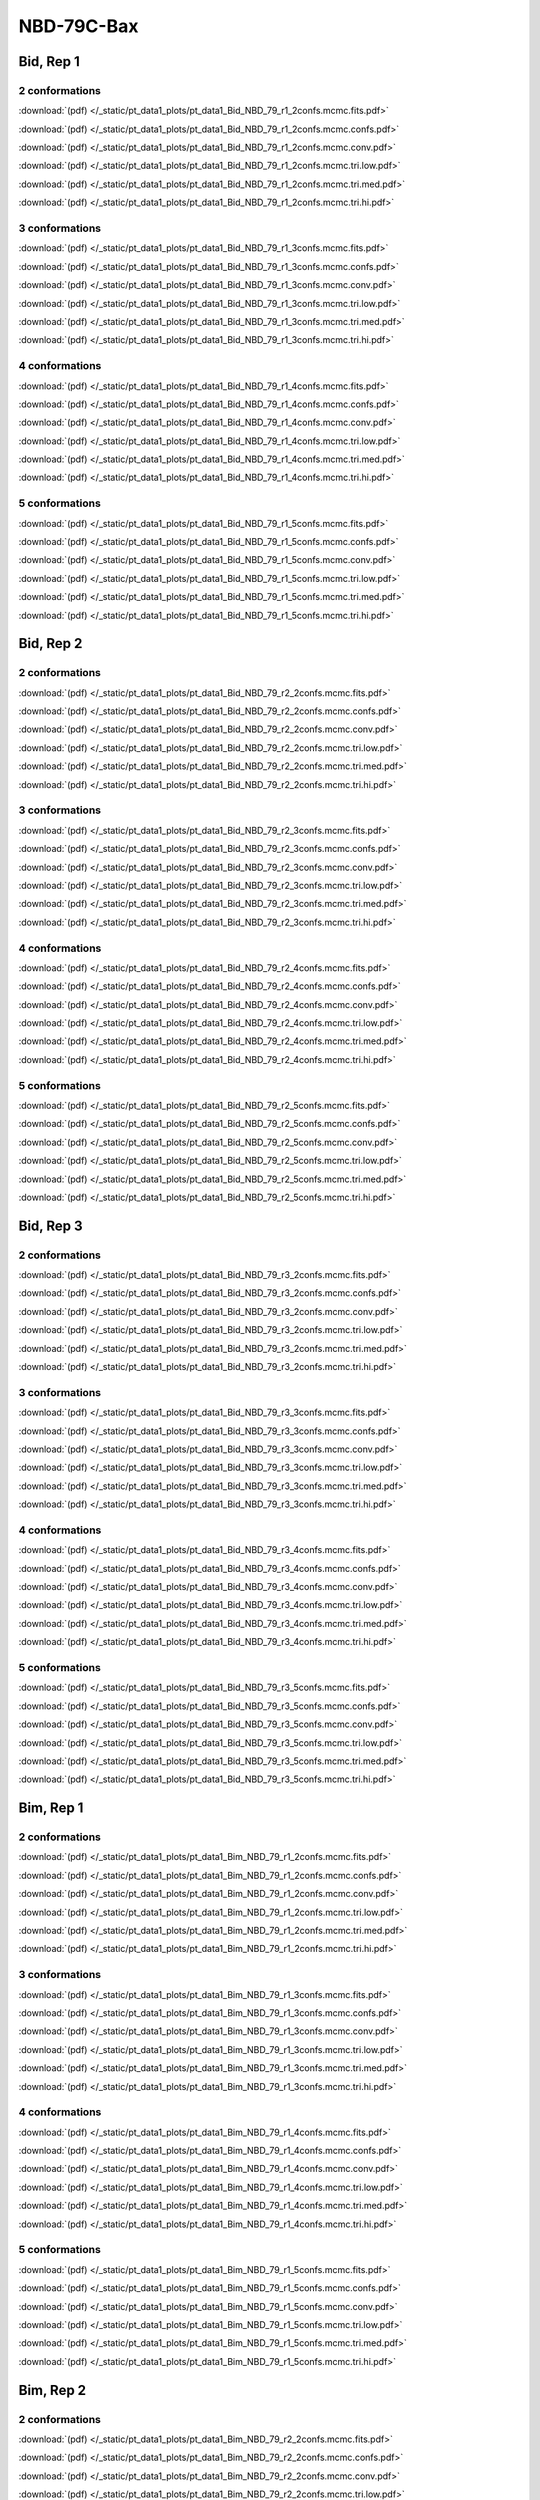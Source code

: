 NBD-79C-Bax
===============

Bid, Rep 1
-----------------

2 conformations
~~~~~~~~~~~~~~~~~~~~

.. image:: /_static/pt_data1_plots/pt_data1_Bid_NBD_79_r1_2confs.mcmc.fits.png

:download:`(pdf) </_static/pt_data1_plots/pt_data1_Bid_NBD_79_r1_2confs.mcmc.fits.pdf>`

.. image:: /_static/pt_data1_plots/pt_data1_Bid_NBD_79_r1_2confs.mcmc.confs.png

:download:`(pdf) </_static/pt_data1_plots/pt_data1_Bid_NBD_79_r1_2confs.mcmc.confs.pdf>`

.. image:: /_static/pt_data1_plots/pt_data1_Bid_NBD_79_r1_2confs.mcmc.conv.png

:download:`(pdf) </_static/pt_data1_plots/pt_data1_Bid_NBD_79_r1_2confs.mcmc.conv.pdf>`

.. image:: /_static/pt_data1_plots/pt_data1_Bid_NBD_79_r1_2confs.mcmc.tri.low.png

:download:`(pdf) </_static/pt_data1_plots/pt_data1_Bid_NBD_79_r1_2confs.mcmc.tri.low.pdf>`

.. image:: /_static/pt_data1_plots/pt_data1_Bid_NBD_79_r1_2confs.mcmc.tri.med.png

:download:`(pdf) </_static/pt_data1_plots/pt_data1_Bid_NBD_79_r1_2confs.mcmc.tri.med.pdf>`

.. image:: /_static/pt_data1_plots/pt_data1_Bid_NBD_79_r1_2confs.mcmc.tri.hi.png

:download:`(pdf) </_static/pt_data1_plots/pt_data1_Bid_NBD_79_r1_2confs.mcmc.tri.hi.pdf>`

3 conformations
~~~~~~~~~~~~~~~~~~~~

.. image:: /_static/pt_data1_plots/pt_data1_Bid_NBD_79_r1_3confs.mcmc.fits.png

:download:`(pdf) </_static/pt_data1_plots/pt_data1_Bid_NBD_79_r1_3confs.mcmc.fits.pdf>`

.. image:: /_static/pt_data1_plots/pt_data1_Bid_NBD_79_r1_3confs.mcmc.confs.png

:download:`(pdf) </_static/pt_data1_plots/pt_data1_Bid_NBD_79_r1_3confs.mcmc.confs.pdf>`

.. image:: /_static/pt_data1_plots/pt_data1_Bid_NBD_79_r1_3confs.mcmc.conv.png

:download:`(pdf) </_static/pt_data1_plots/pt_data1_Bid_NBD_79_r1_3confs.mcmc.conv.pdf>`

.. image:: /_static/pt_data1_plots/pt_data1_Bid_NBD_79_r1_3confs.mcmc.tri.low.png

:download:`(pdf) </_static/pt_data1_plots/pt_data1_Bid_NBD_79_r1_3confs.mcmc.tri.low.pdf>`

.. image:: /_static/pt_data1_plots/pt_data1_Bid_NBD_79_r1_3confs.mcmc.tri.med.png

:download:`(pdf) </_static/pt_data1_plots/pt_data1_Bid_NBD_79_r1_3confs.mcmc.tri.med.pdf>`

.. image:: /_static/pt_data1_plots/pt_data1_Bid_NBD_79_r1_3confs.mcmc.tri.hi.png

:download:`(pdf) </_static/pt_data1_plots/pt_data1_Bid_NBD_79_r1_3confs.mcmc.tri.hi.pdf>`

4 conformations
~~~~~~~~~~~~~~~~~~~~

.. image:: /_static/pt_data1_plots/pt_data1_Bid_NBD_79_r1_4confs.mcmc.fits.png

:download:`(pdf) </_static/pt_data1_plots/pt_data1_Bid_NBD_79_r1_4confs.mcmc.fits.pdf>`

.. image:: /_static/pt_data1_plots/pt_data1_Bid_NBD_79_r1_4confs.mcmc.confs.png

:download:`(pdf) </_static/pt_data1_plots/pt_data1_Bid_NBD_79_r1_4confs.mcmc.confs.pdf>`

.. image:: /_static/pt_data1_plots/pt_data1_Bid_NBD_79_r1_4confs.mcmc.conv.png

:download:`(pdf) </_static/pt_data1_plots/pt_data1_Bid_NBD_79_r1_4confs.mcmc.conv.pdf>`

.. image:: /_static/pt_data1_plots/pt_data1_Bid_NBD_79_r1_4confs.mcmc.tri.low.png

:download:`(pdf) </_static/pt_data1_plots/pt_data1_Bid_NBD_79_r1_4confs.mcmc.tri.low.pdf>`

.. image:: /_static/pt_data1_plots/pt_data1_Bid_NBD_79_r1_4confs.mcmc.tri.med.png

:download:`(pdf) </_static/pt_data1_plots/pt_data1_Bid_NBD_79_r1_4confs.mcmc.tri.med.pdf>`

.. image:: /_static/pt_data1_plots/pt_data1_Bid_NBD_79_r1_4confs.mcmc.tri.hi.png

:download:`(pdf) </_static/pt_data1_plots/pt_data1_Bid_NBD_79_r1_4confs.mcmc.tri.hi.pdf>`

5 conformations
~~~~~~~~~~~~~~~~~~~~

.. image:: /_static/pt_data1_plots/pt_data1_Bid_NBD_79_r1_5confs.mcmc.fits.png

:download:`(pdf) </_static/pt_data1_plots/pt_data1_Bid_NBD_79_r1_5confs.mcmc.fits.pdf>`

.. image:: /_static/pt_data1_plots/pt_data1_Bid_NBD_79_r1_5confs.mcmc.confs.png

:download:`(pdf) </_static/pt_data1_plots/pt_data1_Bid_NBD_79_r1_5confs.mcmc.confs.pdf>`

.. image:: /_static/pt_data1_plots/pt_data1_Bid_NBD_79_r1_5confs.mcmc.conv.png

:download:`(pdf) </_static/pt_data1_plots/pt_data1_Bid_NBD_79_r1_5confs.mcmc.conv.pdf>`

.. image:: /_static/pt_data1_plots/pt_data1_Bid_NBD_79_r1_5confs.mcmc.tri.low.png

:download:`(pdf) </_static/pt_data1_plots/pt_data1_Bid_NBD_79_r1_5confs.mcmc.tri.low.pdf>`

.. image:: /_static/pt_data1_plots/pt_data1_Bid_NBD_79_r1_5confs.mcmc.tri.med.png

:download:`(pdf) </_static/pt_data1_plots/pt_data1_Bid_NBD_79_r1_5confs.mcmc.tri.med.pdf>`

.. image:: /_static/pt_data1_plots/pt_data1_Bid_NBD_79_r1_5confs.mcmc.tri.hi.png

:download:`(pdf) </_static/pt_data1_plots/pt_data1_Bid_NBD_79_r1_5confs.mcmc.tri.hi.pdf>`

Bid, Rep 2
-----------------

2 conformations
~~~~~~~~~~~~~~~~~~~~

.. image:: /_static/pt_data1_plots/pt_data1_Bid_NBD_79_r2_2confs.mcmc.fits.png

:download:`(pdf) </_static/pt_data1_plots/pt_data1_Bid_NBD_79_r2_2confs.mcmc.fits.pdf>`

.. image:: /_static/pt_data1_plots/pt_data1_Bid_NBD_79_r2_2confs.mcmc.confs.png

:download:`(pdf) </_static/pt_data1_plots/pt_data1_Bid_NBD_79_r2_2confs.mcmc.confs.pdf>`

.. image:: /_static/pt_data1_plots/pt_data1_Bid_NBD_79_r2_2confs.mcmc.conv.png

:download:`(pdf) </_static/pt_data1_plots/pt_data1_Bid_NBD_79_r2_2confs.mcmc.conv.pdf>`

.. image:: /_static/pt_data1_plots/pt_data1_Bid_NBD_79_r2_2confs.mcmc.tri.low.png

:download:`(pdf) </_static/pt_data1_plots/pt_data1_Bid_NBD_79_r2_2confs.mcmc.tri.low.pdf>`

.. image:: /_static/pt_data1_plots/pt_data1_Bid_NBD_79_r2_2confs.mcmc.tri.med.png

:download:`(pdf) </_static/pt_data1_plots/pt_data1_Bid_NBD_79_r2_2confs.mcmc.tri.med.pdf>`

.. image:: /_static/pt_data1_plots/pt_data1_Bid_NBD_79_r2_2confs.mcmc.tri.hi.png

:download:`(pdf) </_static/pt_data1_plots/pt_data1_Bid_NBD_79_r2_2confs.mcmc.tri.hi.pdf>`

3 conformations
~~~~~~~~~~~~~~~~~~~~

.. image:: /_static/pt_data1_plots/pt_data1_Bid_NBD_79_r2_3confs.mcmc.fits.png

:download:`(pdf) </_static/pt_data1_plots/pt_data1_Bid_NBD_79_r2_3confs.mcmc.fits.pdf>`

.. image:: /_static/pt_data1_plots/pt_data1_Bid_NBD_79_r2_3confs.mcmc.confs.png

:download:`(pdf) </_static/pt_data1_plots/pt_data1_Bid_NBD_79_r2_3confs.mcmc.confs.pdf>`

.. image:: /_static/pt_data1_plots/pt_data1_Bid_NBD_79_r2_3confs.mcmc.conv.png

:download:`(pdf) </_static/pt_data1_plots/pt_data1_Bid_NBD_79_r2_3confs.mcmc.conv.pdf>`

.. image:: /_static/pt_data1_plots/pt_data1_Bid_NBD_79_r2_3confs.mcmc.tri.low.png

:download:`(pdf) </_static/pt_data1_plots/pt_data1_Bid_NBD_79_r2_3confs.mcmc.tri.low.pdf>`

.. image:: /_static/pt_data1_plots/pt_data1_Bid_NBD_79_r2_3confs.mcmc.tri.med.png

:download:`(pdf) </_static/pt_data1_plots/pt_data1_Bid_NBD_79_r2_3confs.mcmc.tri.med.pdf>`

.. image:: /_static/pt_data1_plots/pt_data1_Bid_NBD_79_r2_3confs.mcmc.tri.hi.png

:download:`(pdf) </_static/pt_data1_plots/pt_data1_Bid_NBD_79_r2_3confs.mcmc.tri.hi.pdf>`

4 conformations
~~~~~~~~~~~~~~~~~~~~

.. image:: /_static/pt_data1_plots/pt_data1_Bid_NBD_79_r2_4confs.mcmc.fits.png

:download:`(pdf) </_static/pt_data1_plots/pt_data1_Bid_NBD_79_r2_4confs.mcmc.fits.pdf>`

.. image:: /_static/pt_data1_plots/pt_data1_Bid_NBD_79_r2_4confs.mcmc.confs.png

:download:`(pdf) </_static/pt_data1_plots/pt_data1_Bid_NBD_79_r2_4confs.mcmc.confs.pdf>`

.. image:: /_static/pt_data1_plots/pt_data1_Bid_NBD_79_r2_4confs.mcmc.conv.png

:download:`(pdf) </_static/pt_data1_plots/pt_data1_Bid_NBD_79_r2_4confs.mcmc.conv.pdf>`

.. image:: /_static/pt_data1_plots/pt_data1_Bid_NBD_79_r2_4confs.mcmc.tri.low.png

:download:`(pdf) </_static/pt_data1_plots/pt_data1_Bid_NBD_79_r2_4confs.mcmc.tri.low.pdf>`

.. image:: /_static/pt_data1_plots/pt_data1_Bid_NBD_79_r2_4confs.mcmc.tri.med.png

:download:`(pdf) </_static/pt_data1_plots/pt_data1_Bid_NBD_79_r2_4confs.mcmc.tri.med.pdf>`

.. image:: /_static/pt_data1_plots/pt_data1_Bid_NBD_79_r2_4confs.mcmc.tri.hi.png

:download:`(pdf) </_static/pt_data1_plots/pt_data1_Bid_NBD_79_r2_4confs.mcmc.tri.hi.pdf>`

5 conformations
~~~~~~~~~~~~~~~~~~~~

.. image:: /_static/pt_data1_plots/pt_data1_Bid_NBD_79_r2_5confs.mcmc.fits.png

:download:`(pdf) </_static/pt_data1_plots/pt_data1_Bid_NBD_79_r2_5confs.mcmc.fits.pdf>`

.. image:: /_static/pt_data1_plots/pt_data1_Bid_NBD_79_r2_5confs.mcmc.confs.png

:download:`(pdf) </_static/pt_data1_plots/pt_data1_Bid_NBD_79_r2_5confs.mcmc.confs.pdf>`

.. image:: /_static/pt_data1_plots/pt_data1_Bid_NBD_79_r2_5confs.mcmc.conv.png

:download:`(pdf) </_static/pt_data1_plots/pt_data1_Bid_NBD_79_r2_5confs.mcmc.conv.pdf>`

.. image:: /_static/pt_data1_plots/pt_data1_Bid_NBD_79_r2_5confs.mcmc.tri.low.png

:download:`(pdf) </_static/pt_data1_plots/pt_data1_Bid_NBD_79_r2_5confs.mcmc.tri.low.pdf>`

.. image:: /_static/pt_data1_plots/pt_data1_Bid_NBD_79_r2_5confs.mcmc.tri.med.png

:download:`(pdf) </_static/pt_data1_plots/pt_data1_Bid_NBD_79_r2_5confs.mcmc.tri.med.pdf>`

.. image:: /_static/pt_data1_plots/pt_data1_Bid_NBD_79_r2_5confs.mcmc.tri.hi.png

:download:`(pdf) </_static/pt_data1_plots/pt_data1_Bid_NBD_79_r2_5confs.mcmc.tri.hi.pdf>`

Bid, Rep 3
-----------------

2 conformations
~~~~~~~~~~~~~~~~~~~~

.. image:: /_static/pt_data1_plots/pt_data1_Bid_NBD_79_r3_2confs.mcmc.fits.png

:download:`(pdf) </_static/pt_data1_plots/pt_data1_Bid_NBD_79_r3_2confs.mcmc.fits.pdf>`

.. image:: /_static/pt_data1_plots/pt_data1_Bid_NBD_79_r3_2confs.mcmc.confs.png

:download:`(pdf) </_static/pt_data1_plots/pt_data1_Bid_NBD_79_r3_2confs.mcmc.confs.pdf>`

.. image:: /_static/pt_data1_plots/pt_data1_Bid_NBD_79_r3_2confs.mcmc.conv.png

:download:`(pdf) </_static/pt_data1_plots/pt_data1_Bid_NBD_79_r3_2confs.mcmc.conv.pdf>`

.. image:: /_static/pt_data1_plots/pt_data1_Bid_NBD_79_r3_2confs.mcmc.tri.low.png

:download:`(pdf) </_static/pt_data1_plots/pt_data1_Bid_NBD_79_r3_2confs.mcmc.tri.low.pdf>`

.. image:: /_static/pt_data1_plots/pt_data1_Bid_NBD_79_r3_2confs.mcmc.tri.med.png

:download:`(pdf) </_static/pt_data1_plots/pt_data1_Bid_NBD_79_r3_2confs.mcmc.tri.med.pdf>`

.. image:: /_static/pt_data1_plots/pt_data1_Bid_NBD_79_r3_2confs.mcmc.tri.hi.png

:download:`(pdf) </_static/pt_data1_plots/pt_data1_Bid_NBD_79_r3_2confs.mcmc.tri.hi.pdf>`

3 conformations
~~~~~~~~~~~~~~~~~~~~

.. image:: /_static/pt_data1_plots/pt_data1_Bid_NBD_79_r3_3confs.mcmc.fits.png

:download:`(pdf) </_static/pt_data1_plots/pt_data1_Bid_NBD_79_r3_3confs.mcmc.fits.pdf>`

.. image:: /_static/pt_data1_plots/pt_data1_Bid_NBD_79_r3_3confs.mcmc.confs.png

:download:`(pdf) </_static/pt_data1_plots/pt_data1_Bid_NBD_79_r3_3confs.mcmc.confs.pdf>`

.. image:: /_static/pt_data1_plots/pt_data1_Bid_NBD_79_r3_3confs.mcmc.conv.png

:download:`(pdf) </_static/pt_data1_plots/pt_data1_Bid_NBD_79_r3_3confs.mcmc.conv.pdf>`

.. image:: /_static/pt_data1_plots/pt_data1_Bid_NBD_79_r3_3confs.mcmc.tri.low.png

:download:`(pdf) </_static/pt_data1_plots/pt_data1_Bid_NBD_79_r3_3confs.mcmc.tri.low.pdf>`

.. image:: /_static/pt_data1_plots/pt_data1_Bid_NBD_79_r3_3confs.mcmc.tri.med.png

:download:`(pdf) </_static/pt_data1_plots/pt_data1_Bid_NBD_79_r3_3confs.mcmc.tri.med.pdf>`

.. image:: /_static/pt_data1_plots/pt_data1_Bid_NBD_79_r3_3confs.mcmc.tri.hi.png

:download:`(pdf) </_static/pt_data1_plots/pt_data1_Bid_NBD_79_r3_3confs.mcmc.tri.hi.pdf>`

4 conformations
~~~~~~~~~~~~~~~~~~~~

.. image:: /_static/pt_data1_plots/pt_data1_Bid_NBD_79_r3_4confs.mcmc.fits.png

:download:`(pdf) </_static/pt_data1_plots/pt_data1_Bid_NBD_79_r3_4confs.mcmc.fits.pdf>`

.. image:: /_static/pt_data1_plots/pt_data1_Bid_NBD_79_r3_4confs.mcmc.confs.png

:download:`(pdf) </_static/pt_data1_plots/pt_data1_Bid_NBD_79_r3_4confs.mcmc.confs.pdf>`

.. image:: /_static/pt_data1_plots/pt_data1_Bid_NBD_79_r3_4confs.mcmc.conv.png

:download:`(pdf) </_static/pt_data1_plots/pt_data1_Bid_NBD_79_r3_4confs.mcmc.conv.pdf>`

.. image:: /_static/pt_data1_plots/pt_data1_Bid_NBD_79_r3_4confs.mcmc.tri.low.png

:download:`(pdf) </_static/pt_data1_plots/pt_data1_Bid_NBD_79_r3_4confs.mcmc.tri.low.pdf>`

.. image:: /_static/pt_data1_plots/pt_data1_Bid_NBD_79_r3_4confs.mcmc.tri.med.png

:download:`(pdf) </_static/pt_data1_plots/pt_data1_Bid_NBD_79_r3_4confs.mcmc.tri.med.pdf>`

.. image:: /_static/pt_data1_plots/pt_data1_Bid_NBD_79_r3_4confs.mcmc.tri.hi.png

:download:`(pdf) </_static/pt_data1_plots/pt_data1_Bid_NBD_79_r3_4confs.mcmc.tri.hi.pdf>`

5 conformations
~~~~~~~~~~~~~~~~~~~~

.. image:: /_static/pt_data1_plots/pt_data1_Bid_NBD_79_r3_5confs.mcmc.fits.png

:download:`(pdf) </_static/pt_data1_plots/pt_data1_Bid_NBD_79_r3_5confs.mcmc.fits.pdf>`

.. image:: /_static/pt_data1_plots/pt_data1_Bid_NBD_79_r3_5confs.mcmc.confs.png

:download:`(pdf) </_static/pt_data1_plots/pt_data1_Bid_NBD_79_r3_5confs.mcmc.confs.pdf>`

.. image:: /_static/pt_data1_plots/pt_data1_Bid_NBD_79_r3_5confs.mcmc.conv.png

:download:`(pdf) </_static/pt_data1_plots/pt_data1_Bid_NBD_79_r3_5confs.mcmc.conv.pdf>`

.. image:: /_static/pt_data1_plots/pt_data1_Bid_NBD_79_r3_5confs.mcmc.tri.low.png

:download:`(pdf) </_static/pt_data1_plots/pt_data1_Bid_NBD_79_r3_5confs.mcmc.tri.low.pdf>`

.. image:: /_static/pt_data1_plots/pt_data1_Bid_NBD_79_r3_5confs.mcmc.tri.med.png

:download:`(pdf) </_static/pt_data1_plots/pt_data1_Bid_NBD_79_r3_5confs.mcmc.tri.med.pdf>`

.. image:: /_static/pt_data1_plots/pt_data1_Bid_NBD_79_r3_5confs.mcmc.tri.hi.png

:download:`(pdf) </_static/pt_data1_plots/pt_data1_Bid_NBD_79_r3_5confs.mcmc.tri.hi.pdf>`

Bim, Rep 1
-----------------

2 conformations
~~~~~~~~~~~~~~~~~~~~

.. image:: /_static/pt_data1_plots/pt_data1_Bim_NBD_79_r1_2confs.mcmc.fits.png

:download:`(pdf) </_static/pt_data1_plots/pt_data1_Bim_NBD_79_r1_2confs.mcmc.fits.pdf>`

.. image:: /_static/pt_data1_plots/pt_data1_Bim_NBD_79_r1_2confs.mcmc.confs.png

:download:`(pdf) </_static/pt_data1_plots/pt_data1_Bim_NBD_79_r1_2confs.mcmc.confs.pdf>`

.. image:: /_static/pt_data1_plots/pt_data1_Bim_NBD_79_r1_2confs.mcmc.conv.png

:download:`(pdf) </_static/pt_data1_plots/pt_data1_Bim_NBD_79_r1_2confs.mcmc.conv.pdf>`

.. image:: /_static/pt_data1_plots/pt_data1_Bim_NBD_79_r1_2confs.mcmc.tri.low.png

:download:`(pdf) </_static/pt_data1_plots/pt_data1_Bim_NBD_79_r1_2confs.mcmc.tri.low.pdf>`

.. image:: /_static/pt_data1_plots/pt_data1_Bim_NBD_79_r1_2confs.mcmc.tri.med.png

:download:`(pdf) </_static/pt_data1_plots/pt_data1_Bim_NBD_79_r1_2confs.mcmc.tri.med.pdf>`

.. image:: /_static/pt_data1_plots/pt_data1_Bim_NBD_79_r1_2confs.mcmc.tri.hi.png

:download:`(pdf) </_static/pt_data1_plots/pt_data1_Bim_NBD_79_r1_2confs.mcmc.tri.hi.pdf>`

3 conformations
~~~~~~~~~~~~~~~~~~~~

.. image:: /_static/pt_data1_plots/pt_data1_Bim_NBD_79_r1_3confs.mcmc.fits.png

:download:`(pdf) </_static/pt_data1_plots/pt_data1_Bim_NBD_79_r1_3confs.mcmc.fits.pdf>`

.. image:: /_static/pt_data1_plots/pt_data1_Bim_NBD_79_r1_3confs.mcmc.confs.png

:download:`(pdf) </_static/pt_data1_plots/pt_data1_Bim_NBD_79_r1_3confs.mcmc.confs.pdf>`

.. image:: /_static/pt_data1_plots/pt_data1_Bim_NBD_79_r1_3confs.mcmc.conv.png

:download:`(pdf) </_static/pt_data1_plots/pt_data1_Bim_NBD_79_r1_3confs.mcmc.conv.pdf>`

.. image:: /_static/pt_data1_plots/pt_data1_Bim_NBD_79_r1_3confs.mcmc.tri.low.png

:download:`(pdf) </_static/pt_data1_plots/pt_data1_Bim_NBD_79_r1_3confs.mcmc.tri.low.pdf>`

.. image:: /_static/pt_data1_plots/pt_data1_Bim_NBD_79_r1_3confs.mcmc.tri.med.png

:download:`(pdf) </_static/pt_data1_plots/pt_data1_Bim_NBD_79_r1_3confs.mcmc.tri.med.pdf>`

.. image:: /_static/pt_data1_plots/pt_data1_Bim_NBD_79_r1_3confs.mcmc.tri.hi.png

:download:`(pdf) </_static/pt_data1_plots/pt_data1_Bim_NBD_79_r1_3confs.mcmc.tri.hi.pdf>`

4 conformations
~~~~~~~~~~~~~~~~~~~~

.. image:: /_static/pt_data1_plots/pt_data1_Bim_NBD_79_r1_4confs.mcmc.fits.png

:download:`(pdf) </_static/pt_data1_plots/pt_data1_Bim_NBD_79_r1_4confs.mcmc.fits.pdf>`

.. image:: /_static/pt_data1_plots/pt_data1_Bim_NBD_79_r1_4confs.mcmc.confs.png

:download:`(pdf) </_static/pt_data1_plots/pt_data1_Bim_NBD_79_r1_4confs.mcmc.confs.pdf>`

.. image:: /_static/pt_data1_plots/pt_data1_Bim_NBD_79_r1_4confs.mcmc.conv.png

:download:`(pdf) </_static/pt_data1_plots/pt_data1_Bim_NBD_79_r1_4confs.mcmc.conv.pdf>`

.. image:: /_static/pt_data1_plots/pt_data1_Bim_NBD_79_r1_4confs.mcmc.tri.low.png

:download:`(pdf) </_static/pt_data1_plots/pt_data1_Bim_NBD_79_r1_4confs.mcmc.tri.low.pdf>`

.. image:: /_static/pt_data1_plots/pt_data1_Bim_NBD_79_r1_4confs.mcmc.tri.med.png

:download:`(pdf) </_static/pt_data1_plots/pt_data1_Bim_NBD_79_r1_4confs.mcmc.tri.med.pdf>`

.. image:: /_static/pt_data1_plots/pt_data1_Bim_NBD_79_r1_4confs.mcmc.tri.hi.png

:download:`(pdf) </_static/pt_data1_plots/pt_data1_Bim_NBD_79_r1_4confs.mcmc.tri.hi.pdf>`

5 conformations
~~~~~~~~~~~~~~~~~~~~

.. image:: /_static/pt_data1_plots/pt_data1_Bim_NBD_79_r1_5confs.mcmc.fits.png

:download:`(pdf) </_static/pt_data1_plots/pt_data1_Bim_NBD_79_r1_5confs.mcmc.fits.pdf>`

.. image:: /_static/pt_data1_plots/pt_data1_Bim_NBD_79_r1_5confs.mcmc.confs.png

:download:`(pdf) </_static/pt_data1_plots/pt_data1_Bim_NBD_79_r1_5confs.mcmc.confs.pdf>`

.. image:: /_static/pt_data1_plots/pt_data1_Bim_NBD_79_r1_5confs.mcmc.conv.png

:download:`(pdf) </_static/pt_data1_plots/pt_data1_Bim_NBD_79_r1_5confs.mcmc.conv.pdf>`

.. image:: /_static/pt_data1_plots/pt_data1_Bim_NBD_79_r1_5confs.mcmc.tri.low.png

:download:`(pdf) </_static/pt_data1_plots/pt_data1_Bim_NBD_79_r1_5confs.mcmc.tri.low.pdf>`

.. image:: /_static/pt_data1_plots/pt_data1_Bim_NBD_79_r1_5confs.mcmc.tri.med.png

:download:`(pdf) </_static/pt_data1_plots/pt_data1_Bim_NBD_79_r1_5confs.mcmc.tri.med.pdf>`

.. image:: /_static/pt_data1_plots/pt_data1_Bim_NBD_79_r1_5confs.mcmc.tri.hi.png

:download:`(pdf) </_static/pt_data1_plots/pt_data1_Bim_NBD_79_r1_5confs.mcmc.tri.hi.pdf>`

Bim, Rep 2
-----------------

2 conformations
~~~~~~~~~~~~~~~~~~~~

.. image:: /_static/pt_data1_plots/pt_data1_Bim_NBD_79_r2_2confs.mcmc.fits.png

:download:`(pdf) </_static/pt_data1_plots/pt_data1_Bim_NBD_79_r2_2confs.mcmc.fits.pdf>`

.. image:: /_static/pt_data1_plots/pt_data1_Bim_NBD_79_r2_2confs.mcmc.confs.png

:download:`(pdf) </_static/pt_data1_plots/pt_data1_Bim_NBD_79_r2_2confs.mcmc.confs.pdf>`

.. image:: /_static/pt_data1_plots/pt_data1_Bim_NBD_79_r2_2confs.mcmc.conv.png

:download:`(pdf) </_static/pt_data1_plots/pt_data1_Bim_NBD_79_r2_2confs.mcmc.conv.pdf>`

.. image:: /_static/pt_data1_plots/pt_data1_Bim_NBD_79_r2_2confs.mcmc.tri.low.png

:download:`(pdf) </_static/pt_data1_plots/pt_data1_Bim_NBD_79_r2_2confs.mcmc.tri.low.pdf>`

.. image:: /_static/pt_data1_plots/pt_data1_Bim_NBD_79_r2_2confs.mcmc.tri.med.png

:download:`(pdf) </_static/pt_data1_plots/pt_data1_Bim_NBD_79_r2_2confs.mcmc.tri.med.pdf>`

.. image:: /_static/pt_data1_plots/pt_data1_Bim_NBD_79_r2_2confs.mcmc.tri.hi.png

:download:`(pdf) </_static/pt_data1_plots/pt_data1_Bim_NBD_79_r2_2confs.mcmc.tri.hi.pdf>`

3 conformations
~~~~~~~~~~~~~~~~~~~~

.. image:: /_static/pt_data1_plots/pt_data1_Bim_NBD_79_r2_3confs.mcmc.fits.png

:download:`(pdf) </_static/pt_data1_plots/pt_data1_Bim_NBD_79_r2_3confs.mcmc.fits.pdf>`

.. image:: /_static/pt_data1_plots/pt_data1_Bim_NBD_79_r2_3confs.mcmc.confs.png

:download:`(pdf) </_static/pt_data1_plots/pt_data1_Bim_NBD_79_r2_3confs.mcmc.confs.pdf>`

.. image:: /_static/pt_data1_plots/pt_data1_Bim_NBD_79_r2_3confs.mcmc.conv.png

:download:`(pdf) </_static/pt_data1_plots/pt_data1_Bim_NBD_79_r2_3confs.mcmc.conv.pdf>`

.. image:: /_static/pt_data1_plots/pt_data1_Bim_NBD_79_r2_3confs.mcmc.tri.low.png

:download:`(pdf) </_static/pt_data1_plots/pt_data1_Bim_NBD_79_r2_3confs.mcmc.tri.low.pdf>`

.. image:: /_static/pt_data1_plots/pt_data1_Bim_NBD_79_r2_3confs.mcmc.tri.med.png

:download:`(pdf) </_static/pt_data1_plots/pt_data1_Bim_NBD_79_r2_3confs.mcmc.tri.med.pdf>`

.. image:: /_static/pt_data1_plots/pt_data1_Bim_NBD_79_r2_3confs.mcmc.tri.hi.png

:download:`(pdf) </_static/pt_data1_plots/pt_data1_Bim_NBD_79_r2_3confs.mcmc.tri.hi.pdf>`

4 conformations
~~~~~~~~~~~~~~~~~~~~

.. image:: /_static/pt_data1_plots/pt_data1_Bim_NBD_79_r2_4confs.mcmc.fits.png

:download:`(pdf) </_static/pt_data1_plots/pt_data1_Bim_NBD_79_r2_4confs.mcmc.fits.pdf>`

.. image:: /_static/pt_data1_plots/pt_data1_Bim_NBD_79_r2_4confs.mcmc.confs.png

:download:`(pdf) </_static/pt_data1_plots/pt_data1_Bim_NBD_79_r2_4confs.mcmc.confs.pdf>`

.. image:: /_static/pt_data1_plots/pt_data1_Bim_NBD_79_r2_4confs.mcmc.conv.png

:download:`(pdf) </_static/pt_data1_plots/pt_data1_Bim_NBD_79_r2_4confs.mcmc.conv.pdf>`

.. image:: /_static/pt_data1_plots/pt_data1_Bim_NBD_79_r2_4confs.mcmc.tri.low.png

:download:`(pdf) </_static/pt_data1_plots/pt_data1_Bim_NBD_79_r2_4confs.mcmc.tri.low.pdf>`

.. image:: /_static/pt_data1_plots/pt_data1_Bim_NBD_79_r2_4confs.mcmc.tri.med.png

:download:`(pdf) </_static/pt_data1_plots/pt_data1_Bim_NBD_79_r2_4confs.mcmc.tri.med.pdf>`

.. image:: /_static/pt_data1_plots/pt_data1_Bim_NBD_79_r2_4confs.mcmc.tri.hi.png

:download:`(pdf) </_static/pt_data1_plots/pt_data1_Bim_NBD_79_r2_4confs.mcmc.tri.hi.pdf>`

5 conformations
~~~~~~~~~~~~~~~~~~~~

.. image:: /_static/pt_data1_plots/pt_data1_Bim_NBD_79_r2_5confs.mcmc.fits.png

:download:`(pdf) </_static/pt_data1_plots/pt_data1_Bim_NBD_79_r2_5confs.mcmc.fits.pdf>`

.. image:: /_static/pt_data1_plots/pt_data1_Bim_NBD_79_r2_5confs.mcmc.confs.png

:download:`(pdf) </_static/pt_data1_plots/pt_data1_Bim_NBD_79_r2_5confs.mcmc.confs.pdf>`

.. image:: /_static/pt_data1_plots/pt_data1_Bim_NBD_79_r2_5confs.mcmc.conv.png

:download:`(pdf) </_static/pt_data1_plots/pt_data1_Bim_NBD_79_r2_5confs.mcmc.conv.pdf>`

.. image:: /_static/pt_data1_plots/pt_data1_Bim_NBD_79_r2_5confs.mcmc.tri.low.png

:download:`(pdf) </_static/pt_data1_plots/pt_data1_Bim_NBD_79_r2_5confs.mcmc.tri.low.pdf>`

.. image:: /_static/pt_data1_plots/pt_data1_Bim_NBD_79_r2_5confs.mcmc.tri.med.png

:download:`(pdf) </_static/pt_data1_plots/pt_data1_Bim_NBD_79_r2_5confs.mcmc.tri.med.pdf>`

.. image:: /_static/pt_data1_plots/pt_data1_Bim_NBD_79_r2_5confs.mcmc.tri.hi.png

:download:`(pdf) </_static/pt_data1_plots/pt_data1_Bim_NBD_79_r2_5confs.mcmc.tri.hi.pdf>`

Bim, Rep 3
-----------------

2 conformations
~~~~~~~~~~~~~~~~~~~~

.. image:: /_static/pt_data1_plots/pt_data1_Bim_NBD_79_r3_2confs.mcmc.fits.png

:download:`(pdf) </_static/pt_data1_plots/pt_data1_Bim_NBD_79_r3_2confs.mcmc.fits.pdf>`

.. image:: /_static/pt_data1_plots/pt_data1_Bim_NBD_79_r3_2confs.mcmc.confs.png

:download:`(pdf) </_static/pt_data1_plots/pt_data1_Bim_NBD_79_r3_2confs.mcmc.confs.pdf>`

.. image:: /_static/pt_data1_plots/pt_data1_Bim_NBD_79_r3_2confs.mcmc.conv.png

:download:`(pdf) </_static/pt_data1_plots/pt_data1_Bim_NBD_79_r3_2confs.mcmc.conv.pdf>`

.. image:: /_static/pt_data1_plots/pt_data1_Bim_NBD_79_r3_2confs.mcmc.tri.low.png

:download:`(pdf) </_static/pt_data1_plots/pt_data1_Bim_NBD_79_r3_2confs.mcmc.tri.low.pdf>`

.. image:: /_static/pt_data1_plots/pt_data1_Bim_NBD_79_r3_2confs.mcmc.tri.med.png

:download:`(pdf) </_static/pt_data1_plots/pt_data1_Bim_NBD_79_r3_2confs.mcmc.tri.med.pdf>`

.. image:: /_static/pt_data1_plots/pt_data1_Bim_NBD_79_r3_2confs.mcmc.tri.hi.png

:download:`(pdf) </_static/pt_data1_plots/pt_data1_Bim_NBD_79_r3_2confs.mcmc.tri.hi.pdf>`

3 conformations
~~~~~~~~~~~~~~~~~~~~

.. image:: /_static/pt_data1_plots/pt_data1_Bim_NBD_79_r3_3confs.mcmc.fits.png

:download:`(pdf) </_static/pt_data1_plots/pt_data1_Bim_NBD_79_r3_3confs.mcmc.fits.pdf>`

.. image:: /_static/pt_data1_plots/pt_data1_Bim_NBD_79_r3_3confs.mcmc.confs.png

:download:`(pdf) </_static/pt_data1_plots/pt_data1_Bim_NBD_79_r3_3confs.mcmc.confs.pdf>`

.. image:: /_static/pt_data1_plots/pt_data1_Bim_NBD_79_r3_3confs.mcmc.conv.png

:download:`(pdf) </_static/pt_data1_plots/pt_data1_Bim_NBD_79_r3_3confs.mcmc.conv.pdf>`

.. image:: /_static/pt_data1_plots/pt_data1_Bim_NBD_79_r3_3confs.mcmc.tri.low.png

:download:`(pdf) </_static/pt_data1_plots/pt_data1_Bim_NBD_79_r3_3confs.mcmc.tri.low.pdf>`

.. image:: /_static/pt_data1_plots/pt_data1_Bim_NBD_79_r3_3confs.mcmc.tri.med.png

:download:`(pdf) </_static/pt_data1_plots/pt_data1_Bim_NBD_79_r3_3confs.mcmc.tri.med.pdf>`

.. image:: /_static/pt_data1_plots/pt_data1_Bim_NBD_79_r3_3confs.mcmc.tri.hi.png

:download:`(pdf) </_static/pt_data1_plots/pt_data1_Bim_NBD_79_r3_3confs.mcmc.tri.hi.pdf>`

4 conformations
~~~~~~~~~~~~~~~~~~~~

.. image:: /_static/pt_data1_plots/pt_data1_Bim_NBD_79_r3_4confs.mcmc.fits.png

:download:`(pdf) </_static/pt_data1_plots/pt_data1_Bim_NBD_79_r3_4confs.mcmc.fits.pdf>`

.. image:: /_static/pt_data1_plots/pt_data1_Bim_NBD_79_r3_4confs.mcmc.confs.png

:download:`(pdf) </_static/pt_data1_plots/pt_data1_Bim_NBD_79_r3_4confs.mcmc.confs.pdf>`

.. image:: /_static/pt_data1_plots/pt_data1_Bim_NBD_79_r3_4confs.mcmc.conv.png

:download:`(pdf) </_static/pt_data1_plots/pt_data1_Bim_NBD_79_r3_4confs.mcmc.conv.pdf>`

.. image:: /_static/pt_data1_plots/pt_data1_Bim_NBD_79_r3_4confs.mcmc.tri.low.png

:download:`(pdf) </_static/pt_data1_plots/pt_data1_Bim_NBD_79_r3_4confs.mcmc.tri.low.pdf>`

.. image:: /_static/pt_data1_plots/pt_data1_Bim_NBD_79_r3_4confs.mcmc.tri.med.png

:download:`(pdf) </_static/pt_data1_plots/pt_data1_Bim_NBD_79_r3_4confs.mcmc.tri.med.pdf>`

.. image:: /_static/pt_data1_plots/pt_data1_Bim_NBD_79_r3_4confs.mcmc.tri.hi.png

:download:`(pdf) </_static/pt_data1_plots/pt_data1_Bim_NBD_79_r3_4confs.mcmc.tri.hi.pdf>`

5 conformations
~~~~~~~~~~~~~~~~~~~~

.. image:: /_static/pt_data1_plots/pt_data1_Bim_NBD_79_r3_5confs.mcmc.fits.png

:download:`(pdf) </_static/pt_data1_plots/pt_data1_Bim_NBD_79_r3_5confs.mcmc.fits.pdf>`

.. image:: /_static/pt_data1_plots/pt_data1_Bim_NBD_79_r3_5confs.mcmc.confs.png

:download:`(pdf) </_static/pt_data1_plots/pt_data1_Bim_NBD_79_r3_5confs.mcmc.confs.pdf>`

.. image:: /_static/pt_data1_plots/pt_data1_Bim_NBD_79_r3_5confs.mcmc.conv.png

:download:`(pdf) </_static/pt_data1_plots/pt_data1_Bim_NBD_79_r3_5confs.mcmc.conv.pdf>`

.. image:: /_static/pt_data1_plots/pt_data1_Bim_NBD_79_r3_5confs.mcmc.tri.low.png

:download:`(pdf) </_static/pt_data1_plots/pt_data1_Bim_NBD_79_r3_5confs.mcmc.tri.low.pdf>`

.. image:: /_static/pt_data1_plots/pt_data1_Bim_NBD_79_r3_5confs.mcmc.tri.med.png

:download:`(pdf) </_static/pt_data1_plots/pt_data1_Bim_NBD_79_r3_5confs.mcmc.tri.med.pdf>`

.. image:: /_static/pt_data1_plots/pt_data1_Bim_NBD_79_r3_5confs.mcmc.tri.hi.png

:download:`(pdf) </_static/pt_data1_plots/pt_data1_Bim_NBD_79_r3_5confs.mcmc.tri.hi.pdf>`

